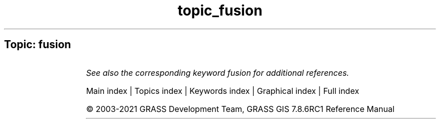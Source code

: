 .TH topic_fusion 1 "" "GRASS 7.8.6RC1" "GRASS GIS User's Manual"
.SH Topic: fusion
.TS
expand;
lw60 lw1 lw60.
T{
i.pansharpen
T}	 	T{
Image fusion algorithms to sharpen multispectral with high\-res panchromatic channels
T}
.sp 1
.TE
.PP
\fISee also the corresponding keyword fusion for additional references.\fR
.PP
Main index |
Topics index |
Keywords index |
Graphical index |
Full index
.PP
© 2003\-2021
GRASS Development Team,
GRASS GIS 7.8.6RC1 Reference Manual
